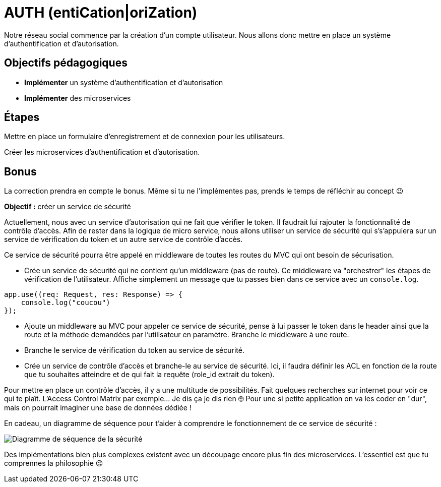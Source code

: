 = AUTH (entiCation|oriZation)

Notre réseau social commence par la création d'un compte utilisateur. Nous allons donc mettre en place un système d'authentification et d'autorisation.

== Objectifs pédagogiques

* *Implémenter* un système d'authentification et d'autorisation
* *Implémenter* des microservices

== Étapes

Mettre en place un formulaire d'enregistrement et de connexion pour les utilisateurs.

Créer les microservices d'authentification et d'autorisation.

== Bonus

La correction prendra en compte le bonus. Même si tu ne l'implémentes pas, prends le temps de réfléchir au concept 😉

*Objectif :* créer un service de sécurité

Actuellement, nous avec un service d'autorisation qui ne fait que vérifier le token. Il faudrait lui rajouter la fonctionnalité de contrôle d'accès. Afin de rester dans la logique de micro service, nous allons utiliser un service de sécurité qui s's'appuiera sur un service de vérification du token et un autre service de contrôle d'accès.

Ce service de sécurité pourra être appelé en middleware de toutes les routes du MVC qui ont besoin de sécurisation.

* Crée un service de sécurité qui ne contient qu'un middleware (pas de route). Ce middleware va "orchestrer" les étapes de vérification de l'utilisateur. Affiche simplement un message que tu passes bien dans ce service avec un `console.log`.

```typescript
app.use((req: Request, res: Response) => {
    console.log("coucou")
});
```

* Ajoute un middleware au MVC pour appeler ce service de sécurité, pense à lui passer le token dans le header ainsi que la route et la méthode demandées par l'utilisateur en paramètre. Branche le middleware à une route.
* Branche le service de vérification du token au service de sécurité.
* Crée un service de contrôle d'accès et branche-le au service de sécurité. Ici, il faudra définir les ACL en fonction de la route que tu souhaites atteindre et de qui fait la requête (role_id extrait du token).

Pour mettre en place un contrôle d'accès, il y a une multitude de possibilités. Fait quelques recherches sur internet pour voir ce qui te plaît. L'Access Control Matrix par exemple... Je dis ça je dis rien 🤓 Pour une si petite application on va les coder en "dur", mais on pourrait imaginer une base de données dédiée !

En cadeau, un diagramme de séquence pour t'aider à comprendre le fonctionnement de ce service de sécurité :

image:../assets/security.png[Diagramme de séquence de la sécurité]

Des implémentations bien plus complexes existent avec un découpage encore plus fin des microservices. L'essentiel est que tu comprennes la philosophie 😉